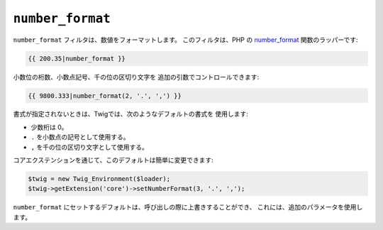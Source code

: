 ``number_format``
=================

.. versionadded:: 1.5
    number_format フィルタは、Twig 1.5 で追加されました

``number_format`` フィルタは、数値をフォーマットします。 このフィルタは、PHP の
`number_format`_ 関数のラッパーです:

.. code-block:: jinja

    {{ 200.35|number_format }}

小数位の桁数、小数点記号、千の位の区切り文字を
追加の引数でコントロールできます:

.. code-block:: jinja

    {{ 9800.333|number_format(2, '.', ',') }}

書式が指定されないときは、Twigでは、次のようなデフォルトの書式を
使用します:

- 少数桁は 0。
- ``.`` を小数点の記号として使用する。
- ``,`` を千の位の区切り文字として使用する。

コアエクステンションを通じて、このデフォルトは簡単に変更できます:

.. code-block:: php

    $twig = new Twig_Environment($loader);
    $twig->getExtension('core')->setNumberFormat(3, '.', ',');

``number_format`` にセットするデフォルトは、呼び出しの際に上書きすることができ、
これには、追加のパラメータを使用します。

.. _`number_format`: http://php.net/number_format

.. 2012/08/09 goohib 1d1b949150ec93cf400b9cd562cb4f0068d33cc2
